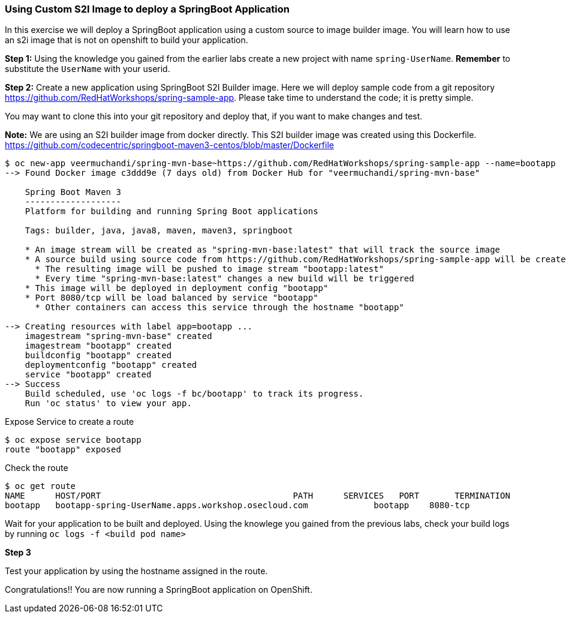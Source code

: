 Using Custom S2I Image to deploy a SpringBoot Application
~~~~~~~~~~~~~~~~~~~~~~~~~~~~~~~~~~~~~~~~~~~~~~~~~~~~~~~~~~

In this exercise we will deploy a SpringBoot application using a custom
source to image builder image. You will learn how to use an s2i image that
is not on openshift to build your application.

*Step 1:* Using the knowledge you gained from the earlier labs create a
new project with name `spring-UserName`. *Remember* to substitute the
`UserName` with your userid.

*Step 2:* Create a new application using SpringBoot S2I Builder image.
Here we will deploy sample code from a git repository
https://github.com/RedHatWorkshops/spring-sample-app. Please take time
to understand the code; it is pretty simple.

You may want to clone this into your git repository and deploy that, if
you want to make changes and test.

*Note:* We are using an S2I builder image from docker directly. This S2I
builder image was created using this Dockerfile.
link:[https://github.com/codecentric/springboot-maven3-centos/blob/master/Dockerfile]

....
$ oc new-app veermuchandi/spring-mvn-base~https://github.com/RedHatWorkshops/spring-sample-app --name=bootapp
--> Found Docker image c3ddd9e (7 days old) from Docker Hub for "veermuchandi/spring-mvn-base"

    Spring Boot Maven 3
    -------------------
    Platform for building and running Spring Boot applications

    Tags: builder, java, java8, maven, maven3, springboot

    * An image stream will be created as "spring-mvn-base:latest" that will track the source image
    * A source build using source code from https://github.com/RedHatWorkshops/spring-sample-app will be created
      * The resulting image will be pushed to image stream "bootapp:latest"
      * Every time "spring-mvn-base:latest" changes a new build will be triggered
    * This image will be deployed in deployment config "bootapp"
    * Port 8080/tcp will be load balanced by service "bootapp"
      * Other containers can access this service through the hostname "bootapp"

--> Creating resources with label app=bootapp ...
    imagestream "spring-mvn-base" created
    imagestream "bootapp" created
    buildconfig "bootapp" created
    deploymentconfig "bootapp" created
    service "bootapp" created
--> Success
    Build scheduled, use 'oc logs -f bc/bootapp' to track its progress.
    Run 'oc status' to view your app.
....

Expose Service to create a route

....
$ oc expose service bootapp
route "bootapp" exposed
....

Check the route

....
$ oc get route
NAME      HOST/PORT                                      PATH      SERVICES   PORT       TERMINATION
bootapp   bootapp-spring-UserName.apps.workshop.osecloud.com             bootapp    8080-tcp
....

Wait for your application to be built and deployed. Using the knowlege
you gained from the previous labs, check your build logs by running
`oc logs -f <build pod name>`

*Step 3*

Test your application by using the hostname assigned in the route.

Congratulations!! You are now running a SpringBoot application on
OpenShift.

